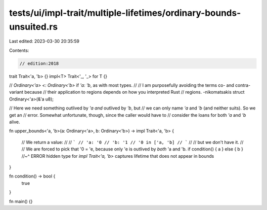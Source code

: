 tests/ui/impl-trait/multiple-lifetimes/ordinary-bounds-unsuited.rs
==================================================================

Last edited: 2023-03-30 20:35:59

Contents:

.. code-block:: rs

    // edition:2018

trait Trait<'a, 'b> {}
impl<T> Trait<'_, '_> for T {}

// `Ordinary<'a> <: Ordinary<'b>` if `'a: 'b`, as with most types.
//
// I am purposefully avoiding the terms co- and contra-variant because
// their application to regions depends on how you interpreted Rust
// regions. -nikomatsakis
struct Ordinary<'a>(&'a u8);

// Here we need something outlived by `'a` *and* outlived by `'b`, but
// we can only name `'a` and `'b` (and neither suits). So we get an
// error. Somewhat unfortunate, though, since the caller would have to
// consider the loans for both `'a` and `'b` alive.

fn upper_bounds<'a, 'b>(a: Ordinary<'a>, b: Ordinary<'b>) -> impl Trait<'a, 'b>
{
    // We return a value:
    //
    // ```
    // 'a: '0
    // 'b: '1
    // '0 in ['a, 'b]
    // ```
    //
    // but we don't have it.
    //
    // We are forced to pick that '0 = 'e, because only 'e is outlived by *both* 'a and 'b.
    if condition() { a } else { b }
    //~^ ERROR hidden type for `impl Trait<'a, 'b>` captures lifetime that does not appear in bounds
}

fn condition() -> bool {
    true
}

fn main() {}


